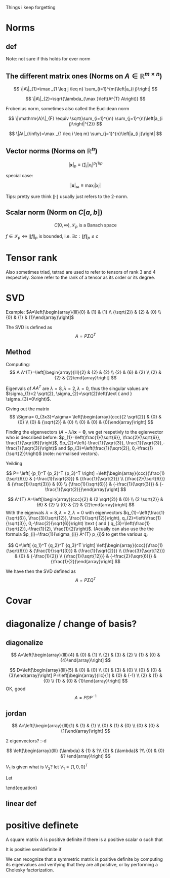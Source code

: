#+LATEX_CLASS: article
#+LATEX_CLASS_OPTIONS: [a4paper]
#+OPTIONS: H:3 num:1
#+LATEX_HEADER: \usepackage[margin=3cm]{geometry} 	   % Choose your margin here. 
#+LATEX_HEADER: \usepackage{tikz,pgfplots} 
#+LATEX_HEADER: \usetikzlibrary{calc,patterns,arrows,decorations.pathmorphing,decorations.markings}
#+LATEX_HEADER: \usepackage{array,makecell,multirow} 
#+LATEX_HEADER: \pgfplotsset{width=16cm,height=6cm, compat=1.8}
#+LATEX_HEADER: \usepackage{amsmath,mathtools,amssymb,mathrsfs}  

Things i keep forgetting
#+ATTR_LaTeX: :height 0.2\textwidth :center
[[./imgs/5332.png]]

* Norms
** def
\begin{enumerate}
\item Positivity  $\|x\| \geq 0$
\item Positive definiteness $\|x\|=0 \Longleftrightarrow x=0$
\item Homogeneity $\|\alpha x\|=|\alpha|\|x\|$ for arbitrary scalar $\alpha$
\item Triangle inequality $\|x+y\| \leq\|x\|+\|y\|$
\end{enumerate}
Note: not sure if this holds for ever norm
** The different matrix ones (Norms on $A \in \mathbb{R}^{m \times n}$)
$$
\|A\|_{1}=\max _{1 \leq j \leq n} \sum_{i=1}^{m}\left|a_{i j}\right|
$$

$$
\|A\|_{2}=\sqrt{\lambda_{\max }\left(A^{T} A\right)}
$$

Frobenius norm, sometimes also called the Euclidean norm

$$
\|\mathrm{A}\|_{F} \equiv \sqrt{\sum_{i=1}^{m} \sum_{j=1}^{n}\left|a_{i j}\right|^{2}}
$$

$$
\|A\|_{\infty}=\max _{1 \leq i \leq m} \sum_{j=1}^{n}\left|a_{i j}\right|
$$
** Vector norms (Norms on $\mathbb{R}^{n}$)

$$|\mathbf{x}|_{p} \equiv\left(\sum_{i}\left|x_{i}\right|^{p}\right)^{1 / p}$$

special case:

$$|\mathbf{x}|_{\infty} \equiv \max _{i}\left|x_{i}\right|$$



Tips: pretty sure think $\|\cdot\|$ usually just refers to the 2-norm.


** Scalar norm (Norm on $C[a, b]$)

\begin{equation}
\left.\begin{array}{l}
{\|f\|_{p}=\left(\int_{a}^{b}|f(\tau)|^{p} d \tau\right)^{\frac{1}{p}}, \quad p \in[1, \infty]} \\ 
{\|f\|_{\infty}=\displaystyle\sup _{\scriptscriptstyle a \leq t \leq b}|f(t)| }\end{array} \quad,
\right\} \quad \mathscr{L}_{p}-\text { norms }
\end{equation}

$$
C[0, \infty), \mathscr{L}_{p} \text{ is a Banach space}
$$

$f \in \mathscr{L}_{p} \Leftrightarrow\|f\|_{p}$ is bounded, i.e. $\exists c:\|f\|_{p} \leq c$
* Tensor rank 
\begin{table}[h]
\begin{tabular}{cl}
rank                & object   \\
\hline
0                   & scalar   \\
1                   & vector  \\
2                   & matrix (/Dyad)  \\
$\geq 3$ & tensor        
\end{tabular}
\end{table}
Also sometimes  triad, tetrad are used to refer to tensors of 
rank 3 and 4 respectivly. Some refer to the rank of a tensor as
its order or its degree.




* SVD
Example: 
$A=\left[\begin{array}{lll}{0} & {1} & {1} \\ {\sqrt{2}} & {2} & {0} \\ {0} & {1} & {1}\end{array}\right]$

The SVD is defined as
$$
A=P \Sigma Q^{T}
$$

** Method
Computing:
$$
A A^{T}=\left[\begin{array}{lll}{2} & {2} & {2} \\ {2} & {6} & {2} \\ {2} & {2} & {2}\end{array}\right]
$$

\begin{equation}
\begin{aligned}
-\lambda^{3}+10 \lambda^{2}-16 \lambda &=-\lambda\left(\lambda^{2}-10 \lambda+16\right) \\
 &=-\lambda(\lambda-8)(\lambda-2) 
\end{aligned}
\end{equation}


Eigenvals of $A A^{T}$ are $\lambda=8, \lambda=2, \lambda=0$, thus the singular values
 are $\sigma_{1}=2 \sqrt{2}, \sigma_{2}=\sqrt{2}\left(\text { and } \sigma_{3}=0\right)$.


Giving out the matrix
$$
\Sigma= 0_{3x3}+\sigma=
\left[\begin{array}{ccc}{2 \sqrt{2}} & {0} & {0} \\ {0} & {\sqrt{2}} & {0} \\ {0} & {0} & {0}\end{array}\right]
$$


Finding the eigenvectors $(A-\lambda I) \mathbf{x}=\mathbf{0}$, we get respetivly to the egienvector
 who is described before: $p_{1}=\left(\frac{1}{\sqrt{6}}, \frac{2}{\sqrt{6}}, \frac{1}{\sqrt{6}}\right)$,
 $p_{2}=\left(-\frac{1}{\sqrt{3}}, \frac{1}{\sqrt{3}},-\frac{1}{\sqrt{3}}\right)$ and 
$p_{3}=\left(\frac{1}{\sqrt{2}}, 0,-\frac{1}{\sqrt{2}}\right)$ (note: normalised vectors).

Yeilding

$$
P= \left[  {p_1}^T {p_2}^T {p_3}^T     \right]
=\left[\begin{array}{ccc}{\frac{1}{\sqrt{6}}} & {-\frac{1}{\sqrt{3}}} & {\frac{1}{\sqrt{2}}} \\ {\frac{2}{\sqrt{6}}} & {\frac{1}{\sqrt{3}}} & {0} \\ {\frac{1}{\sqrt{6}}} & {-\frac{1}{\sqrt{3}}} & {-\frac{1}{\sqrt{2}}}\end{array}\right]
$$




$$
A^{T} A=\left[\begin{array}{ccc}{2} & {2 \sqrt{2}} & {0} \\ {2 \sqrt{2}} & {6} & {2} \\ {0} & {2} & {2}\end{array}\right]
$$
With the eigenvals $\lambda=8, \lambda=2, \lambda=0$ with eigenvectors
$q_{1}=\left(\frac{1}{\sqrt{6}}, \frac{3}{\sqrt{12}}, \frac{1}{\sqrt{12}}\right), q_{2}=\left(\frac{1}{\sqrt{3}}, 0,-\frac{2}{\sqrt{6}}\right) \text { and } q_{3}=\left(\frac{1}{\sqrt{2}},-\frac{1}{2}, \frac{1}{2}\right)$. (Acually
 can also use the the formula $p_{i}=\frac{1}{\sigma_{i}} A^{T} p_{i}$ to get the various $q_i$.


$$
Q=\left[  {q_1}^T {q_2}^T {q_3}^T     \right]
\left[\begin{array}{ccc}{\frac{1}{\sqrt{6}}} & {\frac{1}{\sqrt{3}}} & {\frac{1}{\sqrt{2}}} \\ {\frac{3}{\sqrt{12}}} & {0} & {-\frac{1}{2}} \\ {\frac{1}{\sqrt{12}}} & {-\frac{2}{\sqrt{6}}} & {\frac{1}{2}}\end{array}\right]
$$


We have then the SVD defined as
$$
A=P \Sigma Q^{T}
$$

* Covar


\newpage

* diagonalize / change of basis?
** diagonalize
$$
A=\left[\begin{array}{lll}{4} & {0} & {1} \\ {2} & {3} & {2} \\ {1} & {0} & {4}\end{array}\right]
$$
\begin{align*}
\lambda&=5 \quad \operatorname{NUL}(A-5 I) =\text { SPAN }\left\{\left[\begin{array}{l}{1} \\ {2} \\ {1}\end{array}\right]\right\} \\
\lambda&=3 \quad \operatorname{NUL}(A-3 I) = \text { SPAN }\left\{\left[\begin{array}{l}{0} \\ {1} \\ {0}\end{array}\right],\left[\begin{array}{c}{-1} \\ {0} \\ {1}\end{array}\right]\right\}
\end{align*}
$$
D=\left[\begin{array}{lll}{5} & {0} & {0} \\ {0} & {3} & {0} \\ {0} & {0} & {3}\end{array}\right]
P=\left[\begin{array}{llc}{1} & {0} & {-1} \\ {2} & {1} & {0} \\ {1} & {0} & {1}\end{array}\right]
$$
OK, good
$$
A=P D P^{-1}
$$
** jordan
$$
A=\left[\begin{array}{lll}{1} & {1} & {1} \\ {0} & {1} & {0} \\ {0} & {0} & {1}\end{array}\right]
$$

\begin{align*}
\lambda&=1 \quad \operatorname{NUL}(A-1 I) = \text { SPAN }\left\{\left[\begin{array}{l}{1} \\ {0} \\ {0}\end{array}\right],\left[\begin{array}{c}{0} \\ {1} \\ {-1}\end{array}\right]\right\}
\end{align*}
2 eigenvectors? :-d

$$
\left[\begin{array}{lll}
{\lambda} & {1} & ?\\ 
{0} & {\lambda}&  ?\\ 
{0} & {0} &? 
\end{array}\right]
$$

\begin{align*}
A V_{1}&=\lambda V_{1} \\
 A V_{2}&=V_{1}+\lambda V_{2}
\end{align*}

\begin{equation*}
\begin{array}{l}{A V_{2}-\lambda V_{2}=V_{1}} \\ {(A-\lambda I) V_{2}=V_{1}}\end{array}
\end{equation*}
$V_1$ is given what is $V_2$? let $V_1=[1,0,0]^T$
\begin{align*}
(A-1 I) V_{2}&=V_{1}\\
\left[\begin{array}{lll}{0} & {1} & {1} \\ {0} & {0} & {0} \\ {0} & {0} & {0}\end{array}\right] V_{2}&=\left[\begin{array}{l}{1} \\ {0} \\ {0}\end{array}\right]
\end{align*}

\begin{equation}
V_{2}=\left[\begin{array}{l}{0} \\ {0} \\ {1}\end{array}\right]+x\left[\begin{array}{l}{1} \\ {0} \\ {0}\end{array}\right]+y\left[\begin{array}{c}{0} \\ {1} \\ {-1}\end{array}\right]
\end{equation}
Let 
\begin{equation}
V_{2}=\left[\begin{array}{l}{0} \\ {0} \\ {1}\end{array}\right]
\end{equation}

\begin{equation}
V_{3}=\left[\begin{array}{c}{0} \\ {1} \\ {-1}\end{array}\right]
\end{equation}

\begin{equation}
A \quad \text { has the from }\left[\begin{array}{lll}1  &  1 &0 \\  0  &  1 &0 \\  0  &  0 &1\end{array}\right]
\end{equation}

\begin{equation}
P=\left[\begin{array}{lll}{V_{1}} & {V_{2}} & {V_{3}}\end{array}\right]=
 \left[\begin{array}{ccc}{1} & {0} & {0} \\ {0} & {0} & {1} \\ {0} & {1} & {-1}\end{array}\right]
\end{equation}

\begin{equation}
A=P J P^{-1} \quad J=\begin{equation}
\left[\begin{array}{lll}{1} & {0} & {0} \\ {0} & {1} & {0} \\ {0} & {0} & {1}\end{array}\right]
\end{equation}
\end{equation}
** linear def

* positive definete
A square matrix A is positive definite if there is a positive scalar α such that
\begin{equation}
x^{T} A x \geq \alpha x^{T} x, \quad \text { for all } x \in \mathbf{R}^{n}
\end{equation}
It is positive semidefinite if
\begin{equation}
x^{T} A x \geq 0, \quad \text { for all } x \in \mathbb{R}^{n}
\end{equation}
We can recognize that a symmetric matrix is positive definite by computing its eigenvalues
and verifying that they are all positive, or by performing a Cholesky factorization. 
